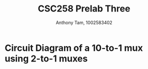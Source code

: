 #+author: Anthony Tam, 1002583402
#+title: CSC258 Prelab Three
#+LATEX_HEADER:\usepackage[margin=0.75in]{geometry} \usepackage{graphicx}
#+OPTIONS: toc:nil


* Circuit Diagram of a 10-to-1 mux using 2-to-1 muxes
\includegraphics{10to1mux.png}
